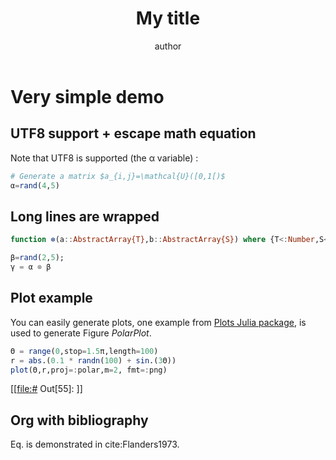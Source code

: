 # jupyter-julia configuration
#+PROPERTY: header-args:jupyter-julia :session *julia_session* :exports both :eval no-export :results raw drawer

# uses minted package instead of listings 
#+LATEX_HEADER: \usepackage{minted}    

# uses fonts to support Greek letters etc...
#+LATEX_HEADER: \usepackage{fontspec}
#+LATEX_HEADER: \setmonofont{DejaVu Sans Mono}[Scale=MatchLowercase]

# defines the \begin{comment} \end{comment} environment, used to avoid
# conflict between bibtex and biblatex
#+LATEX_HEADER: \usepackage{verbatim} 

# uses the biblatex package (and not the old bibtex) 
#+LATEX_HEADER: \usepackage[backend=biber, bibencoding=utf8 ]{biblatex}
# our bibliography file
#+LATEX_HEADER: \addbibresource{my-bib.bib}

#+BEGIN_EXPORT latex
\definecolor{bg}{rgb}{0.95,0.95,0.95}
\setminted[julia]{
  bgcolor=bg,
  breaklines=true,
  mathescape,
  fontsize=\footnotesize}
#+END_EXPORT
#+TITLE: My title
#+AUTHOR: author

* Very simple demo

#+BEGIN_SRC jupyter-julia  :exports none
using Plots
pyplot()
#+END_SRC 

#+RESULTS:
:RESULTS:
# Out[9]:
: Plots.PyPlotBackend()
:END:

** UTF8 support + escape math equation
Note that UTF8 is supported (the \alpha variable) :

#+BEGIN_SRC jupyter-julia
# Generate a matrix $a_{i,j}=\mathcal{U}([0,1[)$
α=rand(4,5)
#+END_SRC

#+RESULTS:
:RESULTS:
# Out[2]:
#+BEGIN_EXAMPLE
  4×5 Array{Float64,2}:
  0.765567  0.194176  0.42481   0.423175  0.544963
  0.015455  0.657287  0.897396  0.105376  0.32708
  0.766883  0.972219  0.786103  0.19786   0.502019
  0.155628  0.103567  0.868137  0.401009  0.128592
#+END_EXAMPLE
:END:


** Long lines are wrapped

#+BEGIN_SRC jupyter-julia
function ⊗(a::AbstractArray{T},b::AbstractArray{S}) where {T<:Number,S<:Number} kron(a,b) end;

β=rand(2,5);
γ = α ⊗ β
#+END_SRC

#+RESULTS:
:RESULTS:
# Out[131]:
#+BEGIN_EXAMPLE
  8×25 Array{Float64,2}:
  0.593544  0.139327  0.438304   0.21103   …  0.199895   0.0962437  0.0419123
  0.311079  0.457574  0.102635   0.277743     0.0468084  0.126669   0.210952
  0.729961  0.171349  0.539041   0.259532     0.286095   0.137746   0.059986
  0.382575  0.56274   0.126224   0.341578     0.0669934  0.181292   0.30192
  0.537682  0.126214  0.397052   0.191169     0.424569   0.204418   0.0890201
  0.281801  0.414509  0.0929756  0.251603  …  0.0994192  0.26904    0.448054
  0.816652  0.191699  0.603057   0.290355     0.284411   0.136936   0.059633
  0.42801   0.629571  0.141215   0.382144     0.0665991  0.180225   0.300143
#+END_EXAMPLE
:END:

** Plot example

You can easily generate plots, one example from [[http://docs.juliaplots.org/latest/examples/pyplot/][Plots Julia package]],
 is used to generate Figure [[PolarPlot]].

#+BEGIN_SRC jupyter-julia :results file 
Θ = range(0,stop=1.5π,length=100)
r = abs.(0.1 * randn(100) + sin.(3Θ))
plot(Θ,r,proj=:polar,m=2, fmt=:png)
#+END_SRC

#+NAME: PolarPlot
#+RESULTS:
[[file:# Out[55]:
[[file:./obipy-resources/fgqYHO.png]]]]


** Org with bibliography

\begin{align}
\label{eq:one_eq}
{\frac {d}{dt}}\iint _{\Sigma (t)}\mathbf {F} (\mathbf {r} ,t)\cdot d\mathbf {A} = & \iint _{\Sigma (t)}\left(\mathbf {F} _{t}(\mathbf {r},t)+\left[\nabla \cdot \mathbf {F} (\mathbf {r} ,t)\right]\mathbf {v}
\right)\cdot d\mathbf {A} - \\
& \oint _{\partial \Sigma (t)}\left[\mathbf{v} \times \mathbf {F} (\mathbf {r} ,t)\right]\cdot d\mathbf {s} \nonumber
\end{align}

Eq. \ref{eq:one_eq} is demonstrated in cite:Flanders1973.
#+BEGIN_EXPORT latex
\printbibliography
#+END_EXPORT

#+BEGIN_EXPORT latex
\begin{comment}
#+END_EXPORT
#+BIBLIOGRAPHY: my-bib plain
#+BEGIN_EXPORT latex
\end{comment}
#+END_EXPORT
